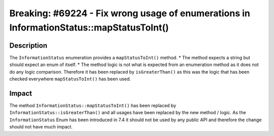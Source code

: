 =========================================================================================
Breaking: #69224 - Fix wrong usage of enumerations in InformationStatus::mapStatusToInt()
=========================================================================================

Description
===========

The ``InformationStatus`` enumeration provides a ``mapStatusToInt()`` method.
* The method expects a string but should expect an enum of itself.
* The method logic is not what is expected from an enumeration method as it does not do any logic comparison.
Therefore it has been replaced by ``isGreaterThan()`` as this was the logic that has been checked
everywhere ``mapStatusToInt()`` has been used.


Impact
======

The method ``InformationStatus::mapStatusToInt()`` has been replaced by ``InformationStatus::isGreaterThan()`` and all
usages have been replaced by the new method / logic.
As the ``InformationStatus`` Enum has been introduced in 7.4 it should not be used by any public API and
therefore the change should not have much impact.